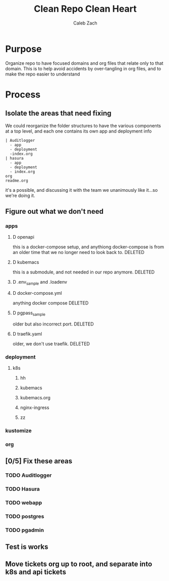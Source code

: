 #+TITLE: Clean Repo Clean Heart
#+AUTHOR: Caleb
#+AUTHOR: Zach

* Purpose
  Organize repo to have focused domains and org files that relate only to that domain.  This is to help avoid accidents by over-tangling in org files, and to make the repo easier to understand
* Process  
** Isolate the areas that need fixing
  We could reorganize the folder structures to  have the various components at a top level, and each one contains its own app and deployment info 
  
  #+name: possible structure
  #+begin_example
    | Auditlogger
      - app
      - deployment
      -index.org
    | hasura
      - app
      - deployment
      - index.org
    org
    readme.org
  #+end_example
  
  it's a possible, and discussing it with the team we unanimously like it...so we're doing it.
** Figure out what we don't need
*** apps
**** D openapi
     this is a docker-compose setup, and anythiong docker-compose is from an older time that we no longer need to look back to. DELETED
**** D kubemacs
     this is a submodule, and not needed in our repo anymore. DELETED
**** D .env_sample and .loadenv
**** D docker-compose.yml
     anything docker compose DELETED
**** D pgpass_sample
     older but also incorrect port.  DELETED
**** D traefik.yaml
     older, we don't use traefik.  DELETED
*** deployment
**** k8s
***** hh
***** kubemacs
***** kubemacs.org
***** nginx-ingress 
***** zz

*** kustomize
*** org
** [0/5] Fix these areas
*** TODO Auditlogger
*** TODO Hasura
*** TODO webapp
*** TODO postgres
*** TODO pgadmin
** Test is works

** Move tickets org up to root, and separate into k8s and api tickets
